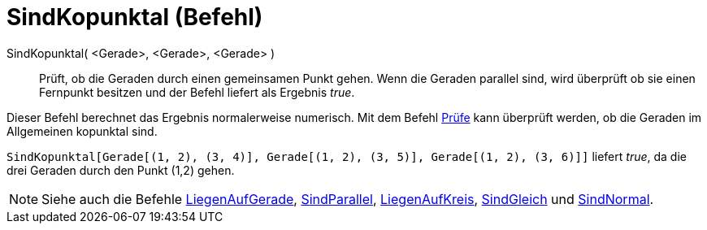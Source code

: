 = SindKopunktal (Befehl)
:page-en: commands/AreConcurrent
ifdef::env-github[:imagesdir: /de/modules/ROOT/assets/images]

SindKopunktal( <Gerade>, <Gerade>, <Gerade> )::
  Prüft, ob die Geraden durch einen gemeinsamen Punkt gehen. Wenn die Geraden parallel sind, wird überprüft ob sie einen
  Fernpunkt besitzen und der Befehl liefert als Ergebnis _true_.

Dieser Befehl berechnet das Ergebnis normalerweise numerisch. Mit dem Befehl xref:/commands/Prüfe.adoc[Prüfe] kann
überprüft werden, ob die Geraden im Allgemeinen kopunktal sind.

[EXAMPLE]
====

`++ SindKopunktal[Gerade[(1, 2), (3, 4)], Gerade[(1, 2), (3, 5)], Gerade[(1, 2), (3, 6)]]++` liefert _true_, da die drei
Geraden durch den Punkt (1,2) gehen.

====

[NOTE]
====

Siehe auch die Befehle xref:/commands/LiegenAufGerade.adoc[LiegenAufGerade],
xref:/commands/SindParallel.adoc[SindParallel], xref:/commands/LiegenAufKreis.adoc[LiegenAufKreis],
xref:/commands/SindGleich.adoc[SindGleich] und xref:/commands/SindNormal.adoc[SindNormal].

====
